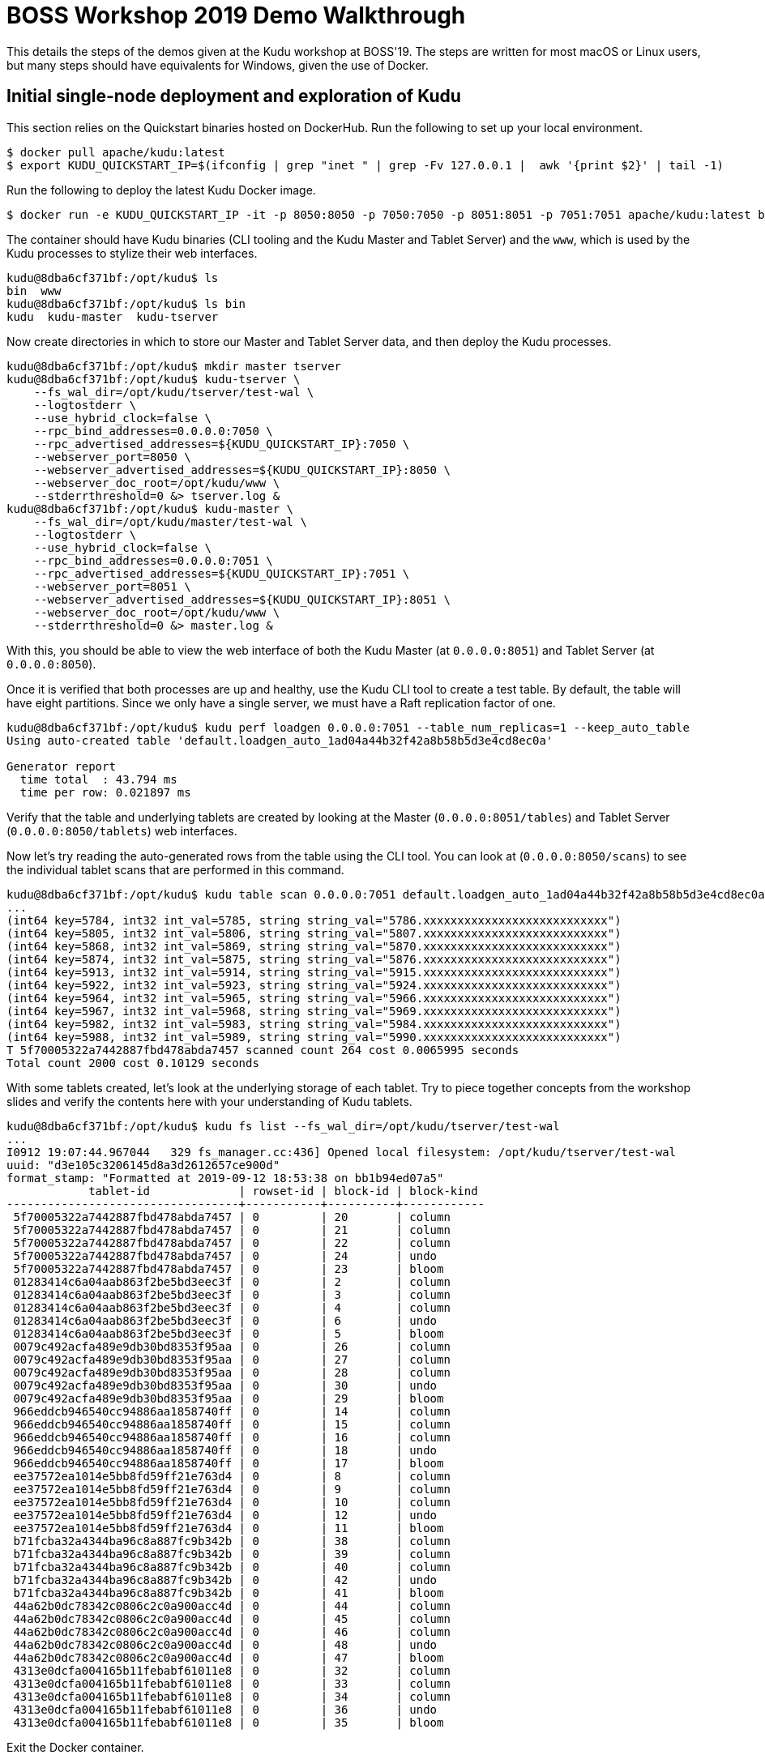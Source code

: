 = BOSS Workshop 2019 Demo Walkthrough

This details the steps of the demos given at the Kudu workshop at BOSS'19. The
steps are written for most macOS or Linux users, but many steps should have
equivalents for Windows, given the use of Docker.

== Initial single-node deployment and exploration of Kudu

This section relies on the Quickstart binaries hosted on DockerHub. Run the
following to set up your local environment.

[source,bash]
----
$ docker pull apache/kudu:latest
$ export KUDU_QUICKSTART_IP=$(ifconfig | grep "inet " | grep -Fv 127.0.0.1 |  awk '{print $2}' | tail -1)
----

Run the following to deploy the latest Kudu Docker image.

[source,bash]
----
$ docker run -e KUDU_QUICKSTART_IP -it -p 8050:8050 -p 7050:7050 -p 8051:8051 -p 7051:7051 apache/kudu:latest bash
----

The container should have Kudu binaries (CLI tooling and the Kudu Master and
Tablet Server) and the `www`, which is used by the Kudu processes to stylize
their web interfaces.

[source,bash]
----
kudu@8dba6cf371bf:/opt/kudu$ ls
bin  www
kudu@8dba6cf371bf:/opt/kudu$ ls bin
kudu  kudu-master  kudu-tserver
----

Now create directories in which to store our Master and Tablet Server data, and
then deploy the Kudu processes.

[source,bash]
----
kudu@8dba6cf371bf:/opt/kudu$ mkdir master tserver
kudu@8dba6cf371bf:/opt/kudu$ kudu-tserver \
    --fs_wal_dir=/opt/kudu/tserver/test-wal \
    --logtostderr \
    --use_hybrid_clock=false \
    --rpc_bind_addresses=0.0.0.0:7050 \
    --rpc_advertised_addresses=${KUDU_QUICKSTART_IP}:7050 \
    --webserver_port=8050 \
    --webserver_advertised_addresses=${KUDU_QUICKSTART_IP}:8050 \
    --webserver_doc_root=/opt/kudu/www \
    --stderrthreshold=0 &> tserver.log &
kudu@8dba6cf371bf:/opt/kudu$ kudu-master \
    --fs_wal_dir=/opt/kudu/master/test-wal \
    --logtostderr \
    --use_hybrid_clock=false \
    --rpc_bind_addresses=0.0.0.0:7051 \
    --rpc_advertised_addresses=${KUDU_QUICKSTART_IP}:7051 \
    --webserver_port=8051 \
    --webserver_advertised_addresses=${KUDU_QUICKSTART_IP}:8051 \
    --webserver_doc_root=/opt/kudu/www \
    --stderrthreshold=0 &> master.log &
----

With this, you should be able to view the web interface of both the Kudu Master
(at `0.0.0.0:8051`) and Tablet Server (at `0.0.0.0:8050`).

Once it is verified that both processes are up and healthy, use the Kudu CLI
tool to create a test table. By default, the table will have eight partitions.
Since we only have a single server, we must have a Raft replication factor of
one.

[source,bash]
----
kudu@8dba6cf371bf:/opt/kudu$ kudu perf loadgen 0.0.0.0:7051 --table_num_replicas=1 --keep_auto_table
Using auto-created table 'default.loadgen_auto_1ad04a44b32f42a8b58b5d3e4cd8ec0a'

Generator report
  time total  : 43.794 ms
  time per row: 0.021897 ms
----

Verify that the table and underlying tablets are created by looking at the
Master (`0.0.0.0:8051/tables`) and Tablet Server (`0.0.0.0:8050/tablets`) web
interfaces.

Now let's try reading the auto-generated rows from the table using the CLI
tool. You can look at (`0.0.0.0:8050/scans`) to see the individual tablet scans
that are performed in this command.

[source,bash]
----
kudu@8dba6cf371bf:/opt/kudu$ kudu table scan 0.0.0.0:7051 default.loadgen_auto_1ad04a44b32f42a8b58b5d3e4cd8ec0a
...
(int64 key=5784, int32 int_val=5785, string string_val="5786.xxxxxxxxxxxxxxxxxxxxxxxxxxx")
(int64 key=5805, int32 int_val=5806, string string_val="5807.xxxxxxxxxxxxxxxxxxxxxxxxxxx")
(int64 key=5868, int32 int_val=5869, string string_val="5870.xxxxxxxxxxxxxxxxxxxxxxxxxxx")
(int64 key=5874, int32 int_val=5875, string string_val="5876.xxxxxxxxxxxxxxxxxxxxxxxxxxx")
(int64 key=5913, int32 int_val=5914, string string_val="5915.xxxxxxxxxxxxxxxxxxxxxxxxxxx")
(int64 key=5922, int32 int_val=5923, string string_val="5924.xxxxxxxxxxxxxxxxxxxxxxxxxxx")
(int64 key=5964, int32 int_val=5965, string string_val="5966.xxxxxxxxxxxxxxxxxxxxxxxxxxx")
(int64 key=5967, int32 int_val=5968, string string_val="5969.xxxxxxxxxxxxxxxxxxxxxxxxxxx")
(int64 key=5982, int32 int_val=5983, string string_val="5984.xxxxxxxxxxxxxxxxxxxxxxxxxxx")
(int64 key=5988, int32 int_val=5989, string string_val="5990.xxxxxxxxxxxxxxxxxxxxxxxxxxx")
T 5f70005322a7442887fbd478abda7457 scanned count 264 cost 0.0065995 seconds
Total count 2000 cost 0.10129 seconds
----

With some tablets created, let's look at the underlying storage of each tablet.
Try to piece together concepts from the workshop slides and verify the contents
here with your understanding of Kudu tablets.

[source,bash]
----
kudu@8dba6cf371bf:/opt/kudu$ kudu fs list --fs_wal_dir=/opt/kudu/tserver/test-wal
...
I0912 19:07:44.967044   329 fs_manager.cc:436] Opened local filesystem: /opt/kudu/tserver/test-wal
uuid: "d3e105c3206145d8a3d2612657ce900d"
format_stamp: "Formatted at 2019-09-12 18:53:38 on bb1b94ed07a5"
            tablet-id             | rowset-id | block-id | block-kind
----------------------------------+-----------+----------+------------
 5f70005322a7442887fbd478abda7457 | 0         | 20       | column
 5f70005322a7442887fbd478abda7457 | 0         | 21       | column
 5f70005322a7442887fbd478abda7457 | 0         | 22       | column
 5f70005322a7442887fbd478abda7457 | 0         | 24       | undo
 5f70005322a7442887fbd478abda7457 | 0         | 23       | bloom
 01283414c6a04aab863f2be5bd3eec3f | 0         | 2        | column
 01283414c6a04aab863f2be5bd3eec3f | 0         | 3        | column
 01283414c6a04aab863f2be5bd3eec3f | 0         | 4        | column
 01283414c6a04aab863f2be5bd3eec3f | 0         | 6        | undo
 01283414c6a04aab863f2be5bd3eec3f | 0         | 5        | bloom
 0079c492acfa489e9db30bd8353f95aa | 0         | 26       | column
 0079c492acfa489e9db30bd8353f95aa | 0         | 27       | column
 0079c492acfa489e9db30bd8353f95aa | 0         | 28       | column
 0079c492acfa489e9db30bd8353f95aa | 0         | 30       | undo
 0079c492acfa489e9db30bd8353f95aa | 0         | 29       | bloom
 966eddcb946540cc94886aa1858740ff | 0         | 14       | column
 966eddcb946540cc94886aa1858740ff | 0         | 15       | column
 966eddcb946540cc94886aa1858740ff | 0         | 16       | column
 966eddcb946540cc94886aa1858740ff | 0         | 18       | undo
 966eddcb946540cc94886aa1858740ff | 0         | 17       | bloom
 ee37572ea1014e5bb8fd59ff21e763d4 | 0         | 8        | column
 ee37572ea1014e5bb8fd59ff21e763d4 | 0         | 9        | column
 ee37572ea1014e5bb8fd59ff21e763d4 | 0         | 10       | column
 ee37572ea1014e5bb8fd59ff21e763d4 | 0         | 12       | undo
 ee37572ea1014e5bb8fd59ff21e763d4 | 0         | 11       | bloom
 b71fcba32a4344ba96c8a887fc9b342b | 0         | 38       | column
 b71fcba32a4344ba96c8a887fc9b342b | 0         | 39       | column
 b71fcba32a4344ba96c8a887fc9b342b | 0         | 40       | column
 b71fcba32a4344ba96c8a887fc9b342b | 0         | 42       | undo
 b71fcba32a4344ba96c8a887fc9b342b | 0         | 41       | bloom
 44a62b0dc78342c0806c2c0a900acc4d | 0         | 44       | column
 44a62b0dc78342c0806c2c0a900acc4d | 0         | 45       | column
 44a62b0dc78342c0806c2c0a900acc4d | 0         | 46       | column
 44a62b0dc78342c0806c2c0a900acc4d | 0         | 48       | undo
 44a62b0dc78342c0806c2c0a900acc4d | 0         | 47       | bloom
 4313e0dcfa004165b11febabf61011e8 | 0         | 32       | column
 4313e0dcfa004165b11febabf61011e8 | 0         | 33       | column
 4313e0dcfa004165b11febabf61011e8 | 0         | 34       | column
 4313e0dcfa004165b11febabf61011e8 | 0         | 36       | undo
 4313e0dcfa004165b11febabf61011e8 | 0         | 35       | bloom
----

Exit the Docker container.

== Running the multi-node Quickstart

This section relies on `docker-compose` scripts found in the Kudu repository.
Run the following to set up your local environment.

[source,bash]
----
git clone https://github.com/apache/kudu.git
cd kudu
----

Run the following to deploy multiple Kudu Masters and Tablet Servers. By
default, the Quickstart runs three Masters and five Tablet Servers.

[source,bash]
----
$ export KUDU_QUICKSTART_IP=$(ifconfig | grep "inet " | grep -Fv 127.0.0.1 |  awk '{print $2}' | tail -1)
$ docker-compose -f docker/quickstart.yml
Creating network "docker_default" with the default driver
Creating volume "docker_kudu-master-1" with default driver
Creating volume "docker_kudu-master-2" with default driver
Creating volume "docker_kudu-master-3" with default driver
Creating volume "docker_kudu-tserver-1" with default driver
Creating volume "docker_kudu-tserver-2" with default driver
Creating volume "docker_kudu-tserver-3" with default driver
Creating volume "docker_kudu-tserver-4" with default driver
Creating volume "docker_kudu-tserver-5" with default driver
Creating docker_kudu-master-2_1 ... done
Creating docker_kudu-master-1_1 ... done
Creating docker_kudu-master-3_1 ... done
Creating docker_kudu-tserver-5_1 ... done
Creating docker_kudu-tserver-4_1 ... done
Creating docker_kudu-tserver-2_1 ... done
Creating docker_kudu-tserver-3_1 ... done
Creating docker_kudu-tserver-1_1 ... done
Attaching to docker_kudu-master-2_1, docker_kudu-master-1_1, docker_kudu-master-3_1, docker_kudu-tserver-5_1, docker_kudu-tserver-2_1, docker_kudu-tserver-3_1, docker_kudu-tserver-1_1, docker_kudu-tserver-4_1
----

Examine the Master web interface (e.g. `0.0.0.0:8051/masters` and
`0.0.0.0:8051/tservers`) and verify your understanding of Kudu's distributed
architecture.

In a separate terminal, let's log into one of the masters so we can run some
commands.

[source,bash]
----
$ docker exec -it $(docker ps -aqf "name=kudu-master-1") /bin/bash
kudu@fe459855ff47:/opt/kudu$
----

Let's check the cluster health.

[source,bash]
----
kudu@fe459855ff47:/opt/kudu$ bin/kudu cluster ksck kudu-master-1:7051,kudu-master-2:7151,kudu-master-3:7251
Master Summary
               UUID               |      Address       | Status
----------------------------------+--------------------+---------
 448893e57335475b9f0b72401053d047 | kudu-master-2:7151 | HEALTHY
 5f083263894c4df687aaaffdd1e2452e | kudu-master-1:7051 | HEALTHY
 d29ddaf0c51b40d7846d5db9e2b47f53 | kudu-master-3:7251 | HEALTHY

       Flag       | Value |  Tags  |         Master
------------------+-------+--------+-------------------------
 use_hybrid_clock | false | hidden | all 3 server(s) checked

Tablet Server Summary
               UUID               |     Address      | Status  | Location
----------------------------------+------------------+---------+----------
 3db1abb0ba724b69b43e05ba194e3f9b | 10.16.0.250:7450 | HEALTHY | <none>
 41c623a3ebf942099f627cad06b3d265 | 10.16.0.250:7250 | HEALTHY | <none>
 773722dbac4546b1a4e886a321dbd905 | 10.16.0.250:7350 | HEALTHY | <none>
 bfad1b5e46534feb9b040f1cc2109a7b | 10.16.0.250:7050 | HEALTHY | <none>
 d313df3a87db4372bd54ff545680c39a | 10.16.0.250:7150 | HEALTHY | <none>

Tablet Server Location Summary
 Location |  Count
----------+---------
 <none>   |       5

       Flag       | Value |  Tags  |      Tablet Server
------------------+-------+--------+-------------------------
 use_hybrid_clock | false | hidden | all 5 server(s) checked

Version Summary
 Version |         Servers
---------+-------------------------
 1.10.0  | all 8 server(s) checked

The cluster doesn't have any matching tablets

The cluster doesn't have any matching tables
Tablet Replica Count Summary
   Statistic    | Replica Count
----------------+---------------
 Minimum        | 0
 First Quartile | 0
 Median         | 0
 Third Quartile | 0
 Maximum        | 0


==================
Warnings:
==================
Some masters have unsafe, experimental, or hidden flags set
Some tablet servers have unsafe, experimental, or hidden flags set

OK
----

Now let's try creating a table and writing some rows.

[source,bash]
----
kudu@fe459855ff47:/opt/kudu$ bin/kudu perf loadgen kudu-master-1:7051,kudu-master-2:7151,kudu-master-3:7251 --keep_auto_table  --table_num_replicas=3
Using auto-created table 'default.loadgen_auto_0d1cb5b1460c4084a5cabf35ca91507a'

Generator report
  time total  : 127.69 ms
  time per row: 0.063845 ms
----

From the Master web interface (`0.0.0.0:8051/tables`), identify the unique
table ID for `default.loadgen_auto_0d1cb5b1460c4084a5cabf35ca91507a`, (in this
case, `a9e20d49a83a4cbebeff2b58a10f3672`) and look at the table page for that
table (at `0.0.0.0:8051/table?id=a9e20d49a83a4cbebeff2b58a10f3672`).
Look at the replica counts and skew metrics to verify your understanding of
Kudu.

Look at the Tablet Server web interfaces and examine the individual replicas
for the new tablets.

== Spark SQL and Nifi walkthrough

The rest of the demo material can be found checked into Kudu's `master` branch
here:

* https://github.com/apache/kudu/tree/master/examples/quickstart/spark[Spark quickstart]
* https://github.com/apache/kudu/tree/master/examples/quickstart/nifi[NiFi quickstart]
